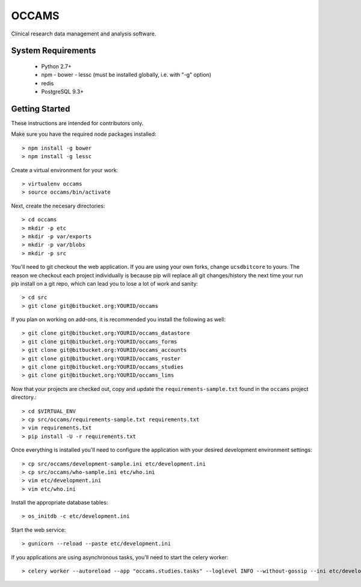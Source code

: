 OCCAMS
======

Clinical research data management and analysis software.


System Requirements
-------------------

  * Python 2.7+
  * npm
    - bower
    - lessc (must be installed globally, i.e. with "-g" option)
  * redis
  * PostgreSQL 9.3+


Getting Started
---------------

These instructions are intended for contributors only.

Make sure you have the required node packages installed::

  > npm install -g bower
  > npm install -g lessc

Create a virtual environment for your work::

  > virtualenv occams
  > source occams/bin/activate

Next, create the necesary directories::

  > cd occams
  > mkdir -p etc
  > mkdir -p var/exports
  > mkdir -p var/blobs
  > mkdir -p src

You'll need to git checkout the web application. If you are
using your own forks, change ``ucsdbitcore`` to yours. The reason we
checkout each project individually is because pip will replace all
git changes/history the next time your run pip install on a git
repo, which can lead you to lose a lot of work and sanity::

  > cd src
  > git clone git@bitbucket.org:YOURID/occams

If you plan on working on add-ons, it is recommended you install the
following as well::

  > git clone git@bitbucket.org:YOURID/occams_datastore
  > git clone git@bitbucket.org:YOURID/occams_forms
  > git clone git@bitbucket.org:YOURID/occams_accounts
  > git clone git@bitbucket.org:YOURID/occams_roster
  > git clone git@bitbucket.org:YOURID/occams_studies
  > git clone git@bitbucket.org:YOURID/occams_lims


Now that your projects are checked out, copy and update the ``requirements-sample.txt``
found in the ``occams`` project directory.::

  > cd $VIRTUAL_ENV
  > cp src/occams/requirements-sample.txt requirements.txt
  > vim requirements.txt
  > pip install -U -r requirements.txt

Once everything is installed you'll need to configure the application with
your desired development environment settings::

  > cp src/occams/development-sample.ini etc/development.ini
  > cp src/occams/who-sample.ini etc/who.ini
  > vim etc/development.ini
  > vim etc/who.ini

Install the appropriate database tables::

  > os_initdb -c etc/development.ini


Start the web service::

  > gunicorn --reload --paste etc/development.ini


If you applications are using asynchronous tasks, you'll need to start the
celery worker::

  > celery worker --autoreload --app "occams.studies.tasks" --loglevel INFO --without-gossip --ini etc/development.ini
